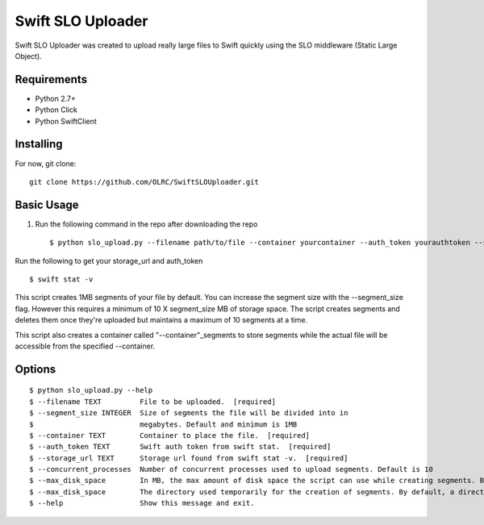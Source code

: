 ===============================
Swift SLO Uploader
===============================


Swift SLO Uploader was created to upload really large files to Swift quickly using the SLO middleware (Static Large Object).

*******************
Requirements
*******************

* Python 2.7+
* Python Click
* Python SwiftClient

*******************
Installing
*******************

For now, git clone::

    git clone https://github.com/OLRC/SwiftSLOUploader.git

*******************
Basic Usage
*******************

1. Run the following command in the repo after downloading the repo ::

    $ python slo_upload.py --filename path/to/file --container yourcontainer --auth_token yourauthtoken --storage_url https://olrc.scholarsportal.info:8080/v1/AUTH_yourstorageurl

Run the following to get your storage_url and auth_token ::

	$ swift stat -v

This script creates 1MB segments of your file by default. You can increase the segment size with the --segment_size flag. However this  requires a minimum of 10 X segment_size MB of storage space. The script creates segments and deletes them once they're uploaded but maintains a maximum of 10 segments at a time.

This script also creates a container called "--container"_segments to store segments while the actual file will be accessible from the specified --container.


*******************
Options
*******************

::

	$ python slo_upload.py --help
 	$ --filename TEXT         File to be uploaded.  [required]
 	$ --segment_size INTEGER  Size of segments the file will be divided into in
 	$                         megabytes. Default and minimum is 1MB
 	$ --container TEXT        Container to place the file.  [required]
 	$ --auth_token TEXT       Swift auth token from swift stat.  [required]
 	$ --storage_url TEXT      Storage url found from swift stat -v.  [required]
 	$ --concurrent_processes  Number of concurrent processes used to upload segments. Default is 10
 	$ --max_disk_space        In MB, the max amount of disk space the script can use while creating segments. By default, the script will use as much space as required as determined by the segment_size and concurrent_processes
 	$ --max_disk_space        The directory used temporarily for the creation of segments. By default, a directory named temp is created. Warning: this directory will be deleted.
 	$ --help                  Show this message and exit.



